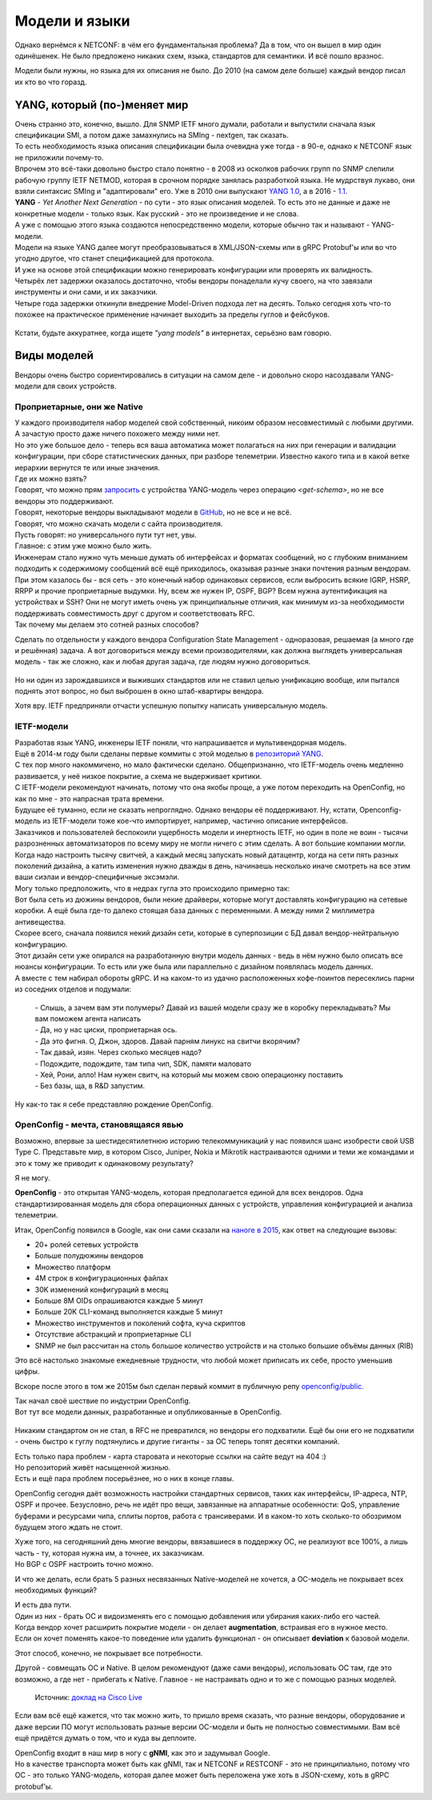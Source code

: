 Модели и языки
==============

Однако вернёмся к NETCONF: в чём его фундаментальная проблема? Да в том, что он вышел в мир один одинёшенек. Не было предложено никаких схем, языка, стандартов для семантики. И всё пошло вразнос.

Модели были нужны, но языка для их описания не было. До 2010 (на самом деле больше) каждый вендор писал их кто во что горазд. 

YANG, который (по-)меняет мир
-----------------------------

| Очень странно это, конечно, вышло. Для SNMP IETF много думали, работали и выпустили сначала язык спецификации SMI, а потом даже замахнулись на SMIng - nextgen, так сказать.
| То есть необходимость языка описания спецификации была очевидна уже тогда - в 90-е, однако к NETCONF язык не приложили почему-то.

| Впрочем это всё-таки довольно быстро стало понятно - в 2008 из осколков рабочих групп по SNMP слепили рабочую группу IETF NETMOD, которая в срочном порядке занялась разработкой языка. Не мудрствуя лукаво, они взяли синтаксис SMIng и "адаптировали" его. Уже в 2010 они выпускают `YANG 1.0 <https://datatracker.ietf.org/doc/html/rfc6020>`_, а в 2016 - `1.1 <https://datatracker.ietf.org/doc/html/rfc7950>`_.
| **YANG** - *Yet  Another Next Generation* - по сути - это язык описания моделей. То есть это не данные и даже не конкретные модели - только язык. Как русский - это не произведение и не слова.

| А уже с помощью этого языка создаются непосредственно модели, которые обычно так и называют - YANG-модели.
| Модели на языке YANG далее могут преобразовываться в XML/JSON-схемы или в gRPC Protobuf'ы или во что угодно другое, что станет спецификацией для протокола.
| И уже на основе этой спецификации можно генерировать конфигурации или проверять их валидность. 

| Четырёх лет задержки оказалось достаточно, чтобы вендоры понаделали кучу своего, на что завязали инструменты и они сами, и их заказчики.
| Четыре года задержки откинули внедрение Model-Driven подхода лет на десять. Только сегодня хоть что-то похожее на практическое применение начинает выходить за пределы гуглов и фейсбуков.

    .. figure:: https://fs.linkmeup.ru/images/adsm/5/cisco_data_models.png
           :width: 800
           :align: center

Кстати, будьте аккуратнее, когда ищете *"yang models"* в интернетах, серьёзно вам говорю.

Виды моделей
------------

Вендоры очень быстро сориентировались в ситуации на самом деле - и довольно скоро насоздавали YANG-модели для своих устройств.

Проприетарные, они же Native
~~~~~~~~~~~~~~~~~~~~~~~~~~~~

| У каждого производителя набор моделей свой собственный, никоим образом несовместимый с любыми другими. А зачастую просто даже ничего похожего между ними нет.
| Но это уже большое дело - теперь вся ваша автоматика может полагаться на них при генерации и валидации конфигурации, при сборе статистических данных, при разборе телеметрии. Известно какого типа и в какой ветке иерархии вернутся те или иные значения.
| Где их можно взять?
| Говорят, что можно прям `запросить <https://www.rfc-editor.org/rfc/rfc6022.txt>`_ с устройства YANG-модель через операцию `<get-schema>`, но не все вендоры это поддерживают.
| Говорят, некоторые вендоры выкладывают модели в `GitHub <https://github.com/YangModels/yang>`_, но не все и не всё.
| Говорят, что можно скачать модели с сайта производителя.
| Пусть говорят: но универсального пути тут нет, увы.


| Главное: с этим уже можно было жить.
| Инженерам стало нужно чуть меньше думать об интерфейсах и форматах сообщений, но с глубоким вниманием подходить к содержимому сообщений всё ещё приходилось, оказывая разные знаки почтения разным вендорам.


| При этом казалось бы - вся сеть - это конечный набор одинаковых сервисов, если выбросить всякие IGRP, HSRP, RRPP и прочие проприетарные выдумки. Ну, всем же нужен IP, OSPF, BGP? Всем нужна аутентификация на устройствах и SSH? Они не могут иметь очень уж принципиальные отличия, как минимум из-за необходимости поддерживать совместимость друг с другом и соответствовать RFC.
| Так почему мы делаем это сотней разных способов?

Сделать по отдельности у каждого вендора Configuration State Management - одноразовая, решаемая (а много где и решённая) задача. А вот договориться между всеми производителями, как должна выглядеть универсальная модель - так же сложно, как и любая другая задача, где людям нужно договориться.

    .. figure:: https://fs.linkmeup.ru/images/adsm/5/dontlookup.jpeg
           :width: 800
           :align: center

Но ни один из зарождавшихся и выживших стандартов или не ставил целью унификацию вообще, или пытался поднять этот вопрос, но был выброшен в окно штаб-квартиры вендора.

Хотя вру. IETF предприняли отчасти успешную попытку написать универсальную модель.


IETF-модели
~~~~~~~~~~~

| Разработав язык YANG, инженеры IETF поняли, что напрашивается и мультивендорная модель.
| Ещё в 2014-м году были сделаны первые коммиты с этой моделью в `репозиторий YANG <https://github.com/YangModels/yang/tree/main/standard/ietf/RFC>`_. 
| С тех пор много накоммичено, но мало фактически сделано. Общепризнанно, что IETF-модель очень медленно развивается, у неё низкое покрытие, а схема не выдерживает критики.
| С IETF-модели рекомендуют начинать, потому что она якобы проще, а уже потом переходить на OpenConfig, но как по мне - это напрасная трата времени.
| Будущее её туманно, если не сказать непроглядно. Однако вендоры её поддерживают. Ну, кстати, Openconfig-модель из IETF-модели тоже кое-что импортирует, например, частично описание интерфейсов.

| Заказчиков и пользователей беспокоили ущербность модели и инертность IETF, но один в поле не воин - тысячи разрозненных автоматизаторов по всему миру не могли ничего с этим сделать. А вот большие компании могли.
| Когда надо настроить тысячу свитчей, а каждый месяц запускать новый датацентр, когда на сети пять разных поколений дизайна, а катить изменения нужно дважды в день, начинаешь несколько иначе смотреть на все этим ваши сиэлаи и вендор-специфичные эксэмэли.

| Могу только предположить, что в недрах гугла это происходило примерно так:
| Вот была сеть из дюжины вендоров, были некие драйверы, которые могут доставлять конфигурацию на сетевые коробки. А ещё была где-то далеко стоящая база данных с переменными. А между ними 2 миллиметра антивещества.
| Скорее всего, сначала появился некий дизайн сети, которые в суперпозиции с БД давал вендор-нейтральную конфигурацию.
| Этот дизайн сети уже опирался на разработанную внутри модель данных - ведь в нём нужно было описать все нюансы конфигурации. То есть или уже была или параллельно с дизайном появлялась модель данных.
| А вместе с тем набирал обороты gRPC. И на каком-то из удачно расположенных кофе-поинтов пересеклись парни из соседних отделов и подумали:

    | - Слышь, а зачем вам эти полумеры? Давай из вашей модели сразу же в коробку перекладывать? Мы вам поможем агента написать
    | - Да, но у нас циски, проприетарная ось.
    | - Да это фигня. О, Джон, здоров. Давай парням линукс на свитчи вкорячим?
    | - Так давай, изян. Через сколько месяцев надо?
    | - Подождите, подождите, там типа чип, SDK, памяти маловато
    | - Хей, Рони, алло! Нам нужен свитч, на который мы можем свою операционку поставить
    | - Без базы, ща, в R&D запустим.

Ну как-то так я себе представляю рождение OpenConfig.


OpenConfig - мечта, становящаяся явью
~~~~~~~~~~~~~~~~~~~~~~~~~~~~~~~~~~~~~

Возможно, впервые за шестидесятилетнюю историю телекоммуникаций у нас появился шанс изобрести свой USB Type C. Представьте мир, в котором Cisco, Juniper, Nokia и Mikrotik настраиваются одними и теми же командами и это к тому же приводит к одинаковому результату?

Я не могу.

**OpenConfig** - это открытая YANG-модель, которая предполагается единой для всех вендоров. Одна стандартизированная модель для сбора операционных данных с устройств, управления конфигурацией и анализа телеметрии.

Итак, OpenConfig появился в Google, как они сами сказали на `наноге в 2015 <https://archive.nanog.org/sites/default/files/meetings/NANOG64/1011/20150604_George_Sdn_In_The_v1.pdf>`_, как ответ на следующие вызовы:


* 20+ ролей сетевых устройств
* Больше полудюжины вендоров
* Множество платформ
* 4M строк в конфигурационных файлах 
* 30K изменений конфигураций в месяц 
* Больше 8M OIDs опрашиваются каждые 5 минут
* Больше 20K CLI-команд выполняется каждые 5 минут
* Множество инструментов и поколений софта, куча скриптов
* Отсутствие абстракций и проприетарные CLI
* SNMP не был рассчитан на столь большое количество устройств и на столько большие объёмы данных (RIB)


Это всё настолько знакомые ежедневные трудности, что любой может приписать их себе, просто уменьшив цифры.

Вскоре после этого в том же 2015м был сделан первый коммит в публичную репу `openconfig/public <https://github.com/openconfig/public>`_.

| Так начал своё шествие по индустрии OpenConfig.
| Вот тут все модели данных, разработанные и опубликованные в OpenConfig.

    .. figure:: https://www.openconfig.net/img/openconfig-models.svg
           :align: center

Никаким стандартом он не стал, в RFC не превратился, но вендоры его подхватили. Ещё бы они его не подхватили - очень быстро к гуглу подтянулись и другие гиганты - за OC теперь топят десятки компаний.

| Есть только пара проблем - карта старовата и некоторые ссылки на сайте ведут на 404 :)
| Но репозиторий живёт насыщенной жизнью.
| Есть и ещё пара проблем посерьёзнее, но о них в конце главы.

OpenConfig сегодня даёт возможность настройки стандартных сервисов, таких как интерфейсы, IP-адреса, NTP, OSPF и прочее. Безусловно, речь не идёт про вещи, завязанные на аппаратные особенности: QoS, управление буферами и ресурcами чипа, сплиты портов, работа с трансиверами. И в каком-то хоть сколько-то обозримом будущем этого ждать не стоит.

| Хуже того, на сегодняшний день многие вендоры, ввязавшиеся в поддержку OC, не реализуют все 100%, а лишь часть - ту, которая нужна им, а точнее, их заказчикам.
| Но BGP с OSPF настроить точно можно.

И что же делать, если брать 5 разных несвязанных Native-моделей не хочется, а OC-модель не покрывает всех необходимых функций?

| И есть два пути.
| Один из них - брать OC и видоизменять его с помощью добавления или убирания каких-либо его частей.
| Когда вендор хочет расширить покрытие модели - он делает **augmentation**, встраивая его в нужное место.
| Если он хочет поменять какое-то поведение или удалить функционал - он описывает **deviation** к базовой модели.

Этот способ, конечно, не покрывает все потребности.

Другой - совмещать OC и Native.
В целом рекомендуют (даже сами вендоры), использовать OC там, где это возможно, а где нет - прибегать к Native. Главное - не настраивать одно и то же с помощью разных моделей.

    .. figure:: https://fs.linkmeup.ru/images/adsm/5/open-vs-native.png
           :width: 800
           :align: center
    
    Источник: `доклад на Cisco Live <https://www.ciscolive.com/c/dam/r/ciscolive/emea/docs/2020/pdf/BRKDEV-1368.pdf>`_

Если вам всё ещё кажется, что так можно жить, то пришло время сказать, что разные вендоры, оборудование и даже версии ПО могут использовать разные версии OC-модели и быть не полностью совместимыми. Вам всё ещё придётся думать о том, что и куда вы деплоите.

| OpenConfig входит в наш мир в ногу с **gNMI**, как это и задумывал Google.
| Но в качестве транспорта может быть как gNMI, так и NETCONF и RESTCONF - это не принципиально, потому что OC - это только YANG-модель, которая далее может быть переложена уже хоть в JSON-схему, хоть в gRPC protobuf'ы.